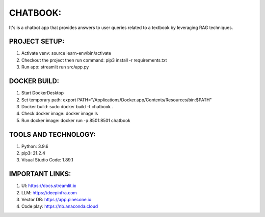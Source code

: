 =========
CHATBOOK:
=========
It's is a chatbot app that provides answers to user queries related to a textbook by leveraging RAG techniques.


PROJECT SETUP:
--------------
1. Activate venv: source learn-env/bin/activate
2. Checkout the project then run command: pip3 install -r requirements.txt
3. Run app: streamlit run src/app.py


DOCKER BUILD:
-------------
1. Start DockerDesktop
2. Set temporary path: export PATH="/Applications/Docker.app/Contents/Resources/bin:$PATH"
3. Docker build: sudo docker build -t chatbook .
4. Check docker image: docker image ls 
5. Run docker image: docker run -p 8501:8501 chatbook


TOOLS AND TECHNOLOGY:
---------------------
1. Python: 3.9.6
2. pip3: 21.2.4
3. Visual Studio Code: 1.89.1


IMPORTANT LINKS:
-----------------
1. UI: https://docs.streamlit.io
2. LLM: https://deepinfra.com
3. Vector DB: https://app.pinecone.io
4. Code play: https://nb.anaconda.cloud